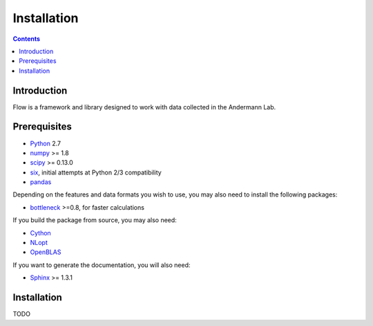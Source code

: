 ************
Installation
************

.. Contents::

Introduction
============

Flow is a framework and library designed to work with data collected in the Andermann Lab.


Prerequisites
=============

* `Python <http://python.org>`_ 2.7
* `numpy <http://www.scipy.org>`_ >= 1.8
* `scipy <http://www.scipy.org>`_ >= 0.13.0
* `six <https://pypi.python.org/pypi/six>`_, initial attempts at Python 2/3 compatibility
* `pandas <http://pandas.pydata.org/s>`_

.. * `pycircstat <https://pypi.python.org/pypi/pycircstat>`_, deals with circular statistics.
.. * `shapely <https://pypi.python.org/pypi/Shapely>`_ >= 1.2.14 (**Windows users**: be sure to install from `Christophe Gohlke's built wheels <http://www.lfd.uci.edu/~gohlke/pythonlibs/#shapely>`_)
.. * `OpenCV <http://opencv.org>`_ >= 2.4.8
.. * `h5py <http://www.h5py.org>`_ >= 2.2.1 (2.3.1 recommended), required for HDF5 file format

Depending on the features and data formats you wish to use, you may also need
to install the following packages:

* `bottleneck <http://pypi.python.org/pypi/Bottleneck>`_ >=0.8, for faster calculations

If you build the package from source, you may also need:

* `Cython <http://cython.org>`_
* `NLopt <https://nlopt.readthedocs.io/en/latest/>`_
* `OpenBLAS <http://www.openblas.net/>`_

If you want to generate the documentation, you will also need:

* `Sphinx <http://sphinx-doc.org>`_ >= 1.3.1

Installation
============

TODO
